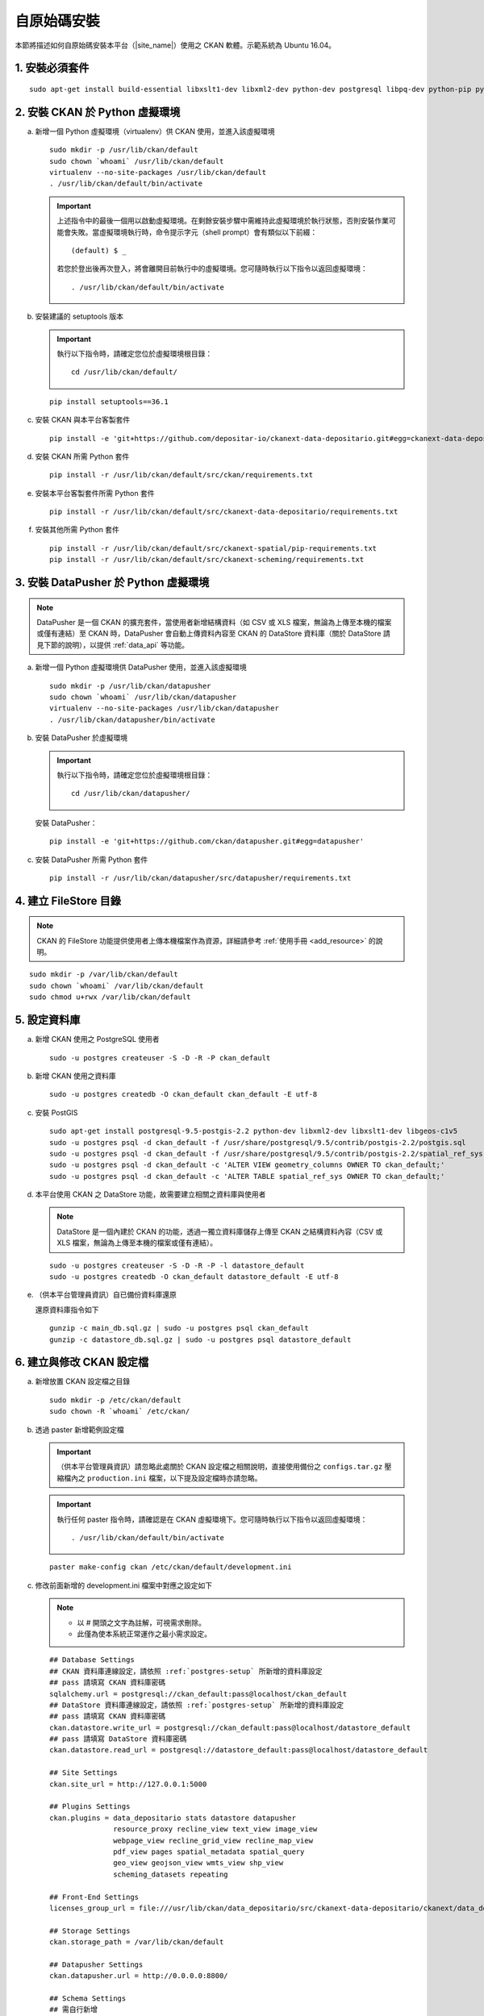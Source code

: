 ============
自原始碼安裝
============

本節將描述如何自原始碼安裝本平台（|site_name|）使用之 CKAN 軟體。示範系統為 Ubuntu 16.04。

---------------
1. 安裝必須套件
---------------

.. parsed-literal::

   sudo apt-get install build-essential libxslt1-dev libxml2-dev python-dev postgresql libpq-dev python-pip python-virtualenv git-core openjdk-8-jdk redis-server

-------------------------------
2. 安裝 CKAN 於 Python 虛擬環境
-------------------------------

a. 新增一個 Python 虛擬環境（virtualenv）供 CKAN 使用，並進入該虛擬環境

   .. parsed-literal::

      sudo mkdir -p /usr/lib/ckan/default
      sudo chown \`whoami\` /usr/lib/ckan/default
      virtualenv --no-site-packages /usr/lib/ckan/default
      . /usr/lib/ckan/default/bin/activate

   .. important::

      上述指令中的最後一個用以啟動虛擬環境。在剩餘安裝步驟中需維持此虛擬環境於執行狀態，否則安裝作業可能會失敗。當虛擬環境執行時，命令提示字元（shell prompt）會有類似以下前綴： ::

        (default) $ _

      若您於登出後再次登入，將會離開目前執行中的虛擬環境。您可隨時執行以下指令以返回虛擬環境： ::

        . /usr/lib/ckan/default/bin/activate

b. 安裝建議的 setuptools 版本

   .. important::

      執行以下指令時，請確定您位於虛擬環境根目錄：

      .. parsed-literal::

         cd /usr/lib/ckan/default/

   .. parsed-literal::

      pip install setuptools==36.1

c. 安裝 CKAN 與本平台客製套件

   .. parsed-literal::

      pip install -e 'git+https://github.com/depositar-io/ckanext-data-depositario.git#egg=ckanext-data-depositario'

d. 安裝 CKAN 所需 Python 套件

   .. parsed-literal::

      pip install -r /usr/lib/ckan/default/src/ckan/requirements.txt

e. 安裝本平台客製套件所需 Python 套件

   .. parsed-literal::

      pip install -r /usr/lib/ckan/default/src/ckanext-data-depositario/requirements.txt

f. 安裝其他所需 Python 套件

   .. parsed-literal::

      pip install -r /usr/lib/ckan/default/src/ckanext-spatial/pip-requirements.txt
      pip install -r /usr/lib/ckan/default/src/ckanext-scheming/requirements.txt

-------------------------------------
3. 安裝 DataPusher 於 Python 虛擬環境
-------------------------------------

.. note::

   DataPusher 是一個 CKAN 的擴充套件，當使用者新增結構資料（如 CSV 或 XLS 檔案，無論為上傳至本機的檔案或僅有連結）至 CKAN 時，DataPusher 會自動上傳資料內容至 CKAN 的 DataStore 資料庫（關於 DataStore 請見下節的說明），以提供 :ref:`data_api` 等功能。

a. 新增一個 Python 虛擬環境供 DataPusher 使用，並進入該虛擬環境

   .. parsed-literal::

      sudo mkdir -p /usr/lib/ckan/datapusher
      sudo chown \`whoami\` /usr/lib/ckan/datapusher
      virtualenv --no-site-packages /usr/lib/ckan/datapusher
      . /usr/lib/ckan/datapusher/bin/activate

b. 安裝 DataPusher 於虛擬環境

   .. important::

      執行以下指令時，請確定您位於虛擬環境根目錄：

      .. parsed-literal::

         cd /usr/lib/ckan/datapusher/

   安裝 DataPusher：

   .. parsed-literal::

      pip install -e 'git+https://github.com/ckan/datapusher.git#egg=datapusher'

c. 安裝 DataPusher 所需 Python 套件

   .. parsed-literal::

      pip install -r /usr/lib/ckan/datapusher/src/datapusher/requirements.txt

----------------------
4. 建立 FileStore 目錄
----------------------

.. note::

   CKAN 的 FileStore 功能提供使用者上傳本機檔案作為資源，詳細請參考 :ref:`使用手冊 <add_resource>` 的說明。

.. parsed-literal::

   sudo mkdir -p /var/lib/ckan/default
   sudo chown \`whoami\` /var/lib/ckan/default
   sudo chmod u+rwx /var/lib/ckan/default

.. _postgres-setup:

-------------
5. 設定資料庫
-------------

a. 新增 CKAN 使用之 PostgreSQL 使用者

   .. parsed-literal::

      sudo -u postgres createuser -S -D -R -P ckan_default

b. 新增 CKAN 使用之資料庫

   .. parsed-literal::

      sudo -u postgres createdb -O ckan_default ckan_default -E utf-8

c. 安裝 PostGIS

   .. parsed-literal::

      sudo apt-get install postgresql-9.5-postgis-2.2 python-dev libxml2-dev libxslt1-dev libgeos-c1v5
      sudo -u postgres psql -d ckan_default -f /usr/share/postgresql/9.5/contrib/postgis-2.2/postgis.sql
      sudo -u postgres psql -d ckan_default -f /usr/share/postgresql/9.5/contrib/postgis-2.2/spatial_ref_sys.sql
      sudo -u postgres psql -d ckan_default -c 'ALTER VIEW geometry_columns OWNER TO ckan_default;'
      sudo -u postgres psql -d ckan_default -c 'ALTER TABLE spatial_ref_sys OWNER TO ckan_default;'

d. 本平台使用 CKAN 之 DataStore 功能，故需要建立相關之資料庫與使用者

   .. note::

      DataStore 是一個內建於 CKAN 的功能，透過一獨立資料庫儲存上傳至 CKAN 之結構資料內容（CSV 或 XLS 檔案，無論為上傳至本機的檔案或僅有連結）。

   .. parsed-literal::

      sudo -u postgres createuser -S -D -R -P -l datastore_default
      sudo -u postgres createdb -O ckan_default datastore_default -E utf-8


e. （供本平台管理員資訊）自已備份資料庫還原

   還原資料庫指令如下

   .. parsed-literal::

      gunzip -c main_db.sql.gz | sudo -u postgres psql ckan_default
      gunzip -c datastore_db.sql.gz | sudo -u postgres psql datastore_default

-------------------------
6. 建立與修改 CKAN 設定檔
-------------------------

a. 新增放置 CKAN 設定檔之目錄

   .. parsed-literal::

      sudo mkdir -p /etc/ckan/default
      sudo chown -R \`whoami\` /etc/ckan/

b. 透過 paster 新增範例設定檔

   .. important::

      （供本平台管理員資訊）請忽略此處關於 CKAN 設定檔之相關說明，直接使用備份之 ``configs.tar.gz`` 壓縮檔內之 ``production.ini`` 檔案，以下提及設定檔時亦請忽略。

   .. important::

      執行任何 paster 指令時，請確認是在 CKAN 虛擬環境下。您可隨時執行以下指令以返回虛擬環境： ::

      . /usr/lib/ckan/default/bin/activate

   .. parsed-literal::

      paster make-config ckan /etc/ckan/default/development.ini

c. 修改前面新增的 development.ini 檔案中對應之設定如下

   .. note::

      * 以 # 開頭之文字為註解，可視需求刪除。
      * 此僅為使本系統正常運作之最小需求設定。

   .. parsed-literal::

      ## Database Settings
      ## CKAN 資料庫連線設定，請依照 :ref:`postgres-setup` 所新增的資料庫設定
      ## pass 請填寫 CKAN 資料庫密碼
      sqlalchemy.url = postgresql://ckan_default:pass@localhost/ckan_default
      ## DataStore 資料庫連線設定，請依照 :ref:`postgres-setup` 所新增的資料庫設定
      ## pass 請填寫 CKAN 資料庫密碼
      ckan.datastore.write_url = postgresql://ckan_default:pass@localhost/datastore_default
      ## pass 請填寫 DataStore 資料庫密碼
      ckan.datastore.read_url = postgresql://datastore_default:pass@localhost/datastore_default

      ## Site Settings
      ckan.site_url = http://127.0.0.1:5000

      ## Plugins Settings
      ckan.plugins = data_depositario stats datastore datapusher
                     resource_proxy recline_view text_view image_view
                     webpage_view recline_grid_view recline_map_view
                     pdf_view pages spatial_metadata spatial_query
                     geo_view geojson_view wmts_view shp_view
                     scheming_datasets repeating

      ## Front-End Settings
      licenses_group_url = file:///usr/lib/ckan/data_depositario/src/ckanext-data-depositario/ckanext/data_depositario/public/license_list.json

      ## Storage Settings
      ckan.storage_path = /var/lib/ckan/default

      ## Datapusher Settings
      ckan.datapusher.url = http://0.0.0.0:8800/

      ## Schema Settings
      ## 需自行新增
      scheming.presets = ckanext.scheming:presets.json
                         ckanext.repeating:presets.json
                         ckanext.data_depositario:presets.json
      scheming.dataset_schemas = ckanext.data_depositario:scheming.json

      ## Spatial Settings
      ## 需自行新增
      ckanext.spatial.search_backend = solr-spatial-field

      ## ckanext-data-depositario Settings
      ## 需自行新增
      ## GMAP_AKI_KEY請填入申請之 Google Maps API key
      ckanext.data_depositario.gmap.api_key = GMAP_AKI_KEY

------------------------------------
7. 安裝 Solr（含中文與空間搜尋支援）
------------------------------------

.. note::

   本部分參考 DigitalOcean™ Inc. 所編寫之 `How To Install Solr 5.2.1 on Ubuntu 14.04 <https://www.digitalocean.com/community/tutorials/how-to-install-solr-5-2-1-on-ubuntu-14-04>`_ ，該作品以 `創用 CC 姓名標示-非商業性-相同方式分享 4.0 國際 <https://creativecommons.org/licenses/by-nc-sa/4.0/>`_ 授權釋出。

a. 下載並解壓縮 Solr

   .. parsed-literal::

      cd ~
      wget http://archive.apache.org/dist/lucene/solr/5.5.5/solr-5.5.5.tgz
      tar xzf solr-5.5.5.tgz solr-5.5.5/bin/install_solr_service.sh --strip-components=2

b. 執行 Solr 安裝腳本

   .. parsed-literal::

      sudo bash ./install_solr_service.sh solr-5.5.5.tgz

c. 建立供 CKAN 使用之 Solr configset

   .. parsed-literal::

      sudo -u solr mkdir -p /var/solr/data/configsets/ckan/conf
      sudo ln -s /usr/lib/ckan/default/src/ckanext-data-depositario/solr/schema.xml /var/solr/data/configsets/ckan/conf/schema.xml
      sudo -u solr cp /opt/solr/server/solr/configsets/basic_configs/conf/solrconfig.xml /var/solr/data/configsets/ckan/conf/.
      sudo -u solr touch /var/solr/data/configsets/ckan/conf/protwords.txt
      sudo -u solr touch /var/solr/data/configsets/ckan/conf/synonyms.txt

d. 下載中文斷詞函式庫 ``mmesg4j``，並複製至 Solr 目錄

   .. parsed-literal::

      wget http://central.maven.org/maven2/com/chenlb/mmseg4j/mmseg4j-core/1.10.0/mmseg4j-core-1.10.0.jar
      wget http://central.maven.org/maven2/com/chenlb/mmseg4j/mmseg4j-solr/2.3.1/mmseg4j-solr-2.3.1.jar
      sudo cp mmseg4j-\*.jar /opt/solr/server/solr-webapp/webapp/WEB-INF/lib/.

e. 下載空間搜尋函式庫 JTS 1.13 或以上版本並複製至 Solr 目錄

   .. parsed-literal::

      wget -O jts-1.13.jar https://search.maven.org/remotecontent?filepath=com/vividsolutions/jts/1.13/jts-1.13.jar
      sudo cp jts-1.13.jar /opt/solr/server/solr-webapp/webapp/WEB-INF/lib/.

f. 重新啟動 Solr

   .. parsed-literal::

      sudo service solr restart

g. 在瀏覽器輸入以下連結，以建立供 CKAN 使用之 Solr Core（此處命名為 ckan）

   http://127.0.0.1:8983/solr/admin/cores?action=CREATE&name=ckan&configSet=ckan

h. 打開瀏覽器，前往 http://127.0.0.1:8983/solr/#/ckan ，若能看到畫面則代表安裝完成

i. 修改 /etc/ckan/default/development.ini，指定 Solr 連線位址

   .. parsed-literal::

      solr_url = http://127.0.0.1:8983/solr/ckan

---------------
8. 初始化資料庫
---------------

.. important::

   （供本平台管理員資訊）請忽略此步驟。

a. 透過 paster 指令初始化 CKAN 資料庫

   .. parsed-literal::

      paster --plugin=ckan db init -c /etc/ckan/default/development.ini

b. 如果一切正常，則會看到此訊息：Initialising DB: SUCCESS

c. DataStore 資料庫權限設定

   .. parsed-literal::

      paster --plugin=ckan datastore set-permissions -c /etc/ckan/default/development.ini | sudo -u postgres psql --set ON_ERROR_STOP=1

--------------------
9. 建立 who.ini link
--------------------

.. parsed-literal::

   ln -s /usr/lib/ckan/default/src/ckan/who.ini /etc/ckan/default/who.ini

------------------------
10. 新增 CKAN 系統管理者
------------------------

.. important::

   （供本平台管理員資訊）請忽略此步驟。

透過 paster 指令新增 CKAN 系統管理者

.. parsed-literal::

   paster --plugin=ckan sysadmin add admin -c /etc/ckan/default/development.ini

.. note::

   admin 請代換為您需要的使用者名稱，並依照程式提示設定密碼。

--------------------
11. 在開發環境下執行
--------------------

a. 執行 DataPusher

   .. parsed-literal::

      . /usr/lib/ckan/datapusher/bin/activate
      JOB_CONFIG='/usr/lib/ckan/datapusher/src/datapusher/deployment/datapusher_settings.py' python /usr/lib/ckan/datapusher/src/datapusher/wsgi.py

b. 開啟另一終端機視窗，並透過 paster 指令啟動新安裝的 CKAN 網站

   .. parsed-literal::

      . /usr/lib/ckan/default/bin/activate
      paster serve /etc/ckan/default/development.ini

c. 打開瀏覽器，前往 http://127.0.0.1:5000/ ，若能看到網站畫面即表示安裝完成。
